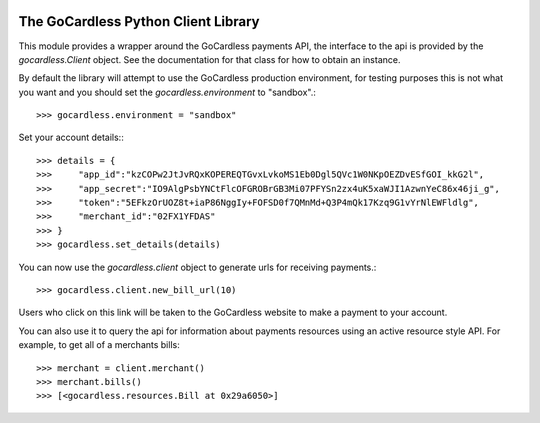 .. image:: https://gocardless.com/resources/logo.png

The GoCardless Python Client Library
====================================

This module provides a wrapper around the GoCardless payments API, the
interface to the api is provided by the `gocardless.Client` object. See the
documentation for that class for how to obtain an instance.

By default the library will attempt to use the GoCardless production
environment, for testing purposes this is not what you want and you should set
the `gocardless.environment` to "sandbox".::

    >>> gocardless.environment = "sandbox"

Set your account details:::
    
    >>> details = {
    >>>     "app_id":"kzCOPw2JtJvRQxKOPEREQTGvxLvkoMS1Eb0Dgl5QVc1W0NKpOEZDvESfGOI_kkG2l",
    >>>     "app_secret":"IO9AlgPsbYNCtFlcOFGROBrGB3Mi07PFYSn2zx4uK5xaWJI1AzwnYeC86x46ji_g",
    >>>     "token":"5EFkzOrUOZ8t+iaP86NggIy+FOFSD0f7QMnMd+Q3P4mQk17Kzq9G1vYrNlEWFldlg",
    >>>     "merchant_id":"02FX1YFDAS"
    >>> }
    >>> gocardless.set_details(details)

You can now use the `gocardless.client` object to generate urls for receiving payments.::

    >>> gocardless.client.new_bill_url(10)

Users who click on this link will be taken to the GoCardless website to make a payment to 
your account.

You can also use it to query the api for information about payments resources using an 
active resource style API. For example, to get all of a merchants bills::

    >>> merchant = client.merchant()
    >>> merchant.bills()
    >>> [<gocardless.resources.Bill at 0x29a6050>]

